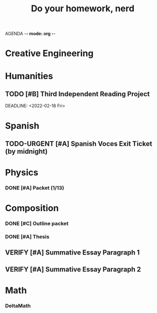 AGENDA -*- mode: org -*-

#+STARTUP: overview

#+TITLE: Do your homework, nerd


* Creative Engineering
* Humanities
** TODO [#B] Third Independent Reading Project
DEADLINE: <2022-02-18 Fri> 

* Spanish
** TODO-URGENT [#A] Spanish Voces Exit Ticket (by midnight)
DEADLINE: <2022-02-09 WED>

* Physics
*** DONE [#A] Packet (1/13)
CLOSED: [2022-01-13 Thu 16:13]
:LOGBOOK:
CLOCK: [2022-01-13 Thu 15:59]--[2022-01-13 Thu 16:13] =>  0:14
:END:

* Composition
*** DONE [#C] Outline packet
CLOSED: [2022-02-08 Tue 16:15]
*** DONE [#A] Thesis
CLOSED: [2022-02-08 Tue 16:15]
** VERIFY [#A] Summative Essay Paragraph 1
CLOSED: [2022-02-08 Tue 21:43] DEADLINE: <2022-02-09 Wed>
:LOGBOOK:
CLOCK: [2022-02-08 Tue 20:48]--[2022-02-08 Tue 21:35] =>  0:47
:END:
** VERIFY [#A] Summative Essay Paragraph 2
CLOSED: [2022-02-09 Wed 21:52] DEADLINE: <2022-02-10 Thu>
:LOGBOOK:
CLOCK: [2022-02-09 Wed 21:27]--[2022-02-09 Wed 21:52] =>  0:25
:END:

* Math
*** DeltaMath



#  LocalWords:  Summative

